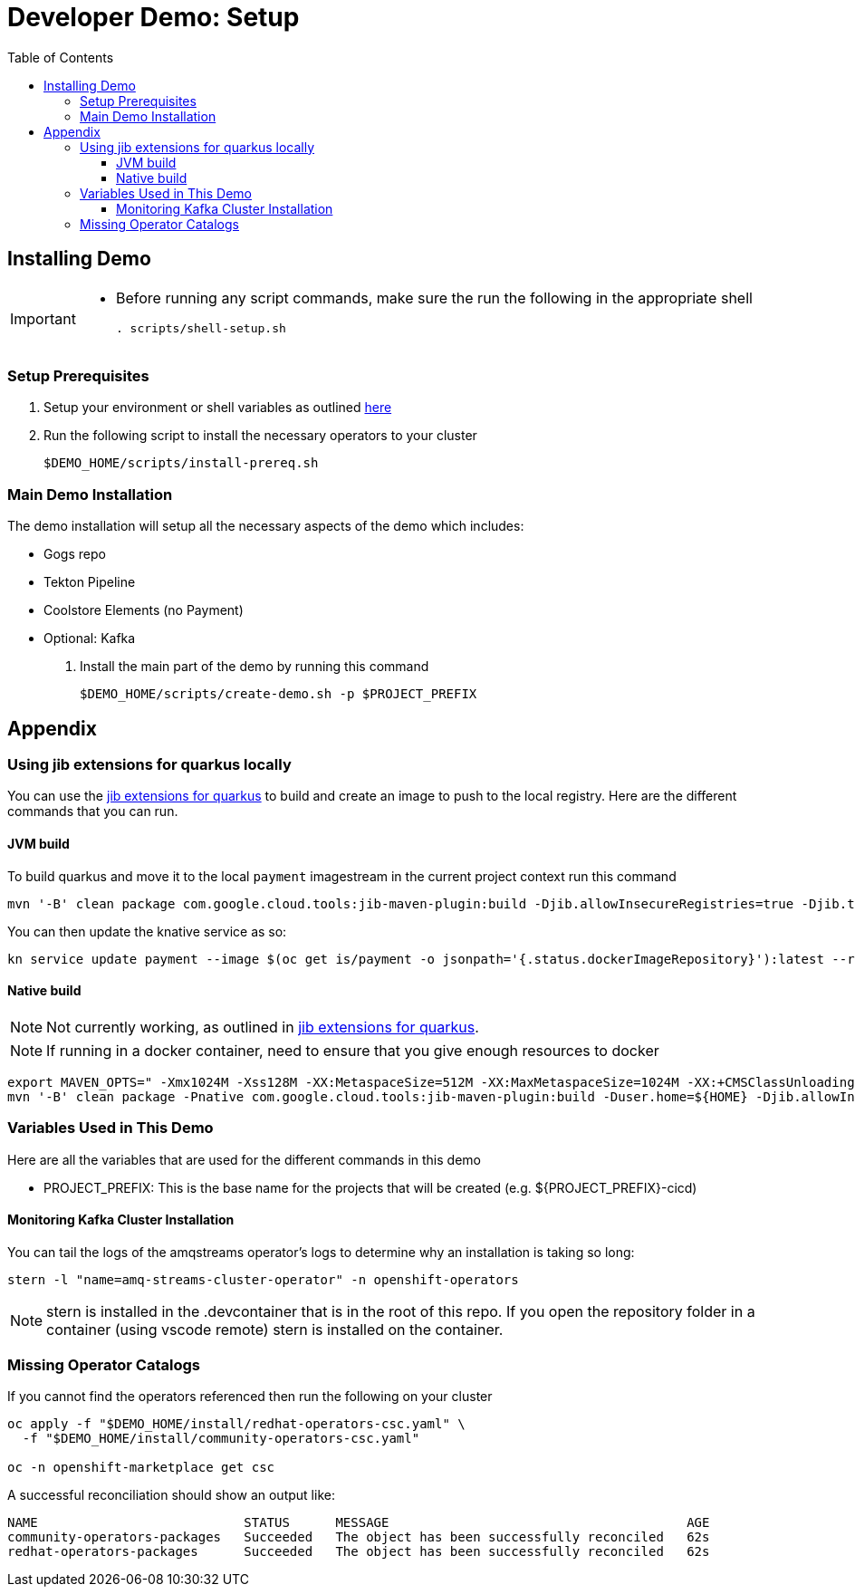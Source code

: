= Developer Demo: Setup =
:experimental:
:imagesdir: images
:toc:
:toclevels: 4

== Installing Demo ==
[IMPORTANT]
====
* Before running any script commands, make sure the run the following in the appropriate shell
+
----
. scripts/shell-setup.sh
----
====

=== Setup Prerequisites ===

. Setup your environment or shell variables as outlined <<Variables Used in This Demo,here>>
. Run the following script to install the necessary operators to your cluster
+
----
$DEMO_HOME/scripts/install-prereq.sh
----

=== Main Demo Installation ===

The demo installation will setup all the necessary aspects of the demo which includes:

* Gogs repo
* Tekton Pipeline
* Coolstore Elements (no Payment)
* Optional: Kafka

. Install the main part of the demo by running this command
+
----
$DEMO_HOME/scripts/create-demo.sh -p $PROJECT_PREFIX 
----

== Appendix ==

=== Using jib extensions for quarkus locally ===

You can use the link:https://github.com/GoogleContainerTools/jib-extensions/tree/master/first-party/jib-quarkus-extension-maven[jib extensions for quarkus] to build and create an image to push to the local registry.  Here are the different commands that you can run.

==== JVM build ====

To build quarkus and move it to the local `payment` imagestream in the current project context run this command

----
mvn '-B' clean package com.google.cloud.tools:jib-maven-plugin:build -Djib.allowInsecureRegistries=true -Djib.to.image="$(oc get is/payment -o jsonpath='{.status.publicDockerImageRepository}')" -Djib.container.mainClass=bogus -Djib.container.ports="8080" -Djib.to.auth.username=$(oc whoami) -Djib.to.auth.password=$(oc whoami -t)
----

You can then update the knative service as so:

----
kn service update payment --image $(oc get is/payment -o jsonpath='{.status.dockerImageRepository}'):latest --revision-name "{{.Service}}-{{.Generation}}" --concurrency-limit=1
----

==== Native build ====

NOTE: Not currently working, as outlined in link:https://github.com/GoogleContainerTools/jib-extensions/tree/master/first-party/jib-quarkus-extension-maven[jib extensions for quarkus].

NOTE: If running in a docker container, need to ensure that you give enough resources to docker

----
export MAVEN_OPTS=" -Xmx1024M -Xss128M -XX:MetaspaceSize=512M -XX:MaxMetaspaceSize=1024M -XX:+CMSClassUnloadingEnabled"
mvn '-B' clean package -Pnative com.google.cloud.tools:jib-maven-plugin:build -Duser.home=${HOME} -Djib.allowInsecureRegistries=true -Djib.to.image=$(oc get is/payment -o jsonpath='{.status.publicDockerImageRepository}')" -Djib.container.mainClass=bogus -Djib.container.ports="8080" -Djib.to.auth.username=$(oc whoami) -Djib.to.auth.password=$(oc whoami -t)
----

=== Variables Used in This Demo ===

Here are all the variables that are used for the different commands in this demo

* PROJECT_PREFIX: This is the base name for the projects that will be created (e.g. ${PROJECT_PREFIX}-cicd)

==== Monitoring Kafka Cluster Installation ====

You can tail the logs of the amqstreams operator's logs to determine why an installation is taking so long:

----
stern -l "name=amq-streams-cluster-operator" -n openshift-operators
----

NOTE: stern is installed in the .devcontainer that is in the root of this repo.  If you open the repository folder in a container (using vscode remote) stern is installed on the container.

=== Missing Operator Catalogs ===

If you cannot find the operators referenced then run the following on your cluster

----
oc apply -f "$DEMO_HOME/install/redhat-operators-csc.yaml" \
  -f "$DEMO_HOME/install/community-operators-csc.yaml"

oc -n openshift-marketplace get csc
----

A successful reconciliation should show an output like:

----
NAME                           STATUS      MESSAGE                                       AGE
community-operators-packages   Succeeded   The object has been successfully reconciled   62s
redhat-operators-packages      Succeeded   The object has been successfully reconciled   62s
----